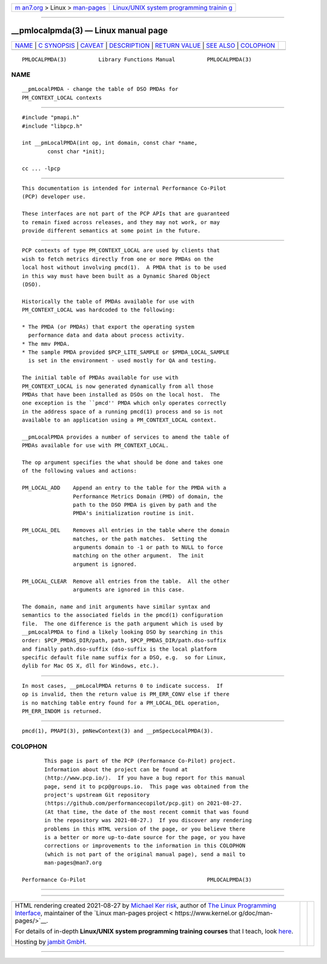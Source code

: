 .. container:: page-top

.. container:: nav-bar

   +----------------------------------+----------------------------------+
   | `m                               | `Linux/UNIX system programming   |
   | an7.org <../../../index.html>`__ | trainin                          |
   | > Linux >                        | g <http://man7.org/training/>`__ |
   | `man-pages <../index.html>`__    |                                  |
   +----------------------------------+----------------------------------+

--------------

\__pmlocalpmda(3) — Linux manual page
=====================================

+-----------------------------------+-----------------------------------+
| `NAME <#NAME>`__ \|               |                                   |
| `C SYNOPSIS <#C_SYNOPSIS>`__ \|   |                                   |
| `CAVEAT <#CAVEAT>`__ \|           |                                   |
| `DESCRIPTION <#DESCRIPTION>`__ \| |                                   |
| `RETURN VALUE <#RETURN_VALUE>`__  |                                   |
| \| `SEE ALSO <#SEE_ALSO>`__ \|    |                                   |
| `COLOPHON <#COLOPHON>`__          |                                   |
+-----------------------------------+-----------------------------------+
| .. container:: man-search-box     |                                   |
+-----------------------------------+-----------------------------------+

::

   PMLOCALPMDA(3)          Library Functions Manual          PMLOCALPMDA(3)

NAME
-------------------------------------------------

::

          __pmLocalPMDA - change the table of DSO PMDAs for
          PM_CONTEXT_LOCAL contexts


-------------------------------------------------------------

::

          #include "pmapi.h"
          #include "libpcp.h"

          int __pmLocalPMDA(int op, int domain, const char *name,
                  const char *init);

          cc ... -lpcp


-----------------------------------------------------

::

          This documentation is intended for internal Performance Co-Pilot
          (PCP) developer use.

          These interfaces are not part of the PCP APIs that are guaranteed
          to remain fixed across releases, and they may not work, or may
          provide different semantics at some point in the future.


---------------------------------------------------------------

::

          PCP contexts of type PM_CONTEXT_LOCAL are used by clients that
          wish to fetch metrics directly from one or more PMDAs on the
          local host without involving pmcd(1).  A PMDA that is to be used
          in this way must have been built as a Dynamic Shared Object
          (DSO).

          Historically the table of PMDAs available for use with
          PM_CONTEXT_LOCAL was hardcoded to the following:

          * The PMDA (or PMDAs) that export the operating system
            performance data and data about process activity.
          * The mmv PMDA.
          * The sample PMDA provided $PCP_LITE_SAMPLE or $PMDA_LOCAL_SAMPLE
            is set in the environment - used mostly for QA and testing.

          The initial table of PMDAs available for use with
          PM_CONTEXT_LOCAL is now generated dynamically from all those
          PMDAs that have been installed as DSOs on the local host.  The
          one exception is the ``pmcd'' PMDA which only operates correctly
          in the address space of a running pmcd(1) process and so is not
          available to an application using a PM_CONTEXT_LOCAL context.

          __pmLocalPMDA provides a number of services to amend the table of
          PMDAs available for use with PM_CONTEXT_LOCAL.

          The op argument specifies the what should be done and takes one
          of the following values and actions:

          PM_LOCAL_ADD    Append an entry to the table for the PMDA with a
                          Performance Metrics Domain (PMD) of domain, the
                          path to the DSO PMDA is given by path and the
                          PMDA's initialization routine is init.

          PM_LOCAL_DEL    Removes all entries in the table where the domain
                          matches, or the path matches.  Setting the
                          arguments domain to -1 or path to NULL to force
                          matching on the other argument.  The init
                          argument is ignored.

          PM_LOCAL_CLEAR  Remove all entries from the table.  All the other
                          arguments are ignored in this case.

          The domain, name and init arguments have similar syntax and
          semantics to the associated fields in the pmcd(1) configuration
          file.  The one difference is the path argument which is used by
          __pmLocalPMDA to find a likely looking DSO by searching in this
          order: $PCP_PMDAS_DIR/path, path, $PCP_PMDAS_DIR/path.dso-suffix
          and finally path.dso-suffix (dso-suffix is the local platform
          specific default file name suffix for a DSO, e.g.  so for Linux,
          dylib for Mac OS X, dll for Windows, etc.).


-----------------------------------------------------------------

::

          In most cases, __pmLocalPMDA returns 0 to indicate success.  If
          op is invalid, then the return value is PM_ERR_CONV else if there
          is no matching table entry found for a PM_LOCAL_DEL operation,
          PM_ERR_INDOM is returned.


---------------------------------------------------------

::

          pmcd(1), PMAPI(3), pmNewContext(3) and __pmSpecLocalPMDA(3).

COLOPHON
---------------------------------------------------------

::

          This page is part of the PCP (Performance Co-Pilot) project.
          Information about the project can be found at 
          ⟨http://www.pcp.io/⟩.  If you have a bug report for this manual
          page, send it to pcp@groups.io.  This page was obtained from the
          project's upstream Git repository
          ⟨https://github.com/performancecopilot/pcp.git⟩ on 2021-08-27.
          (At that time, the date of the most recent commit that was found
          in the repository was 2021-08-27.)  If you discover any rendering
          problems in this HTML version of the page, or you believe there
          is a better or more up-to-date source for the page, or you have
          corrections or improvements to the information in this COLOPHON
          (which is not part of the original manual page), send a mail to
          man-pages@man7.org

   Performance Co-Pilot                                      PMLOCALPMDA(3)

--------------

--------------

.. container:: footer

   +-----------------------+-----------------------+-----------------------+
   | HTML rendering        |                       | |Cover of TLPI|       |
   | created 2021-08-27 by |                       |                       |
   | `Michael              |                       |                       |
   | Ker                   |                       |                       |
   | risk <https://man7.or |                       |                       |
   | g/mtk/index.html>`__, |                       |                       |
   | author of `The Linux  |                       |                       |
   | Programming           |                       |                       |
   | Interface <https:     |                       |                       |
   | //man7.org/tlpi/>`__, |                       |                       |
   | maintainer of the     |                       |                       |
   | `Linux man-pages      |                       |                       |
   | project <             |                       |                       |
   | https://www.kernel.or |                       |                       |
   | g/doc/man-pages/>`__. |                       |                       |
   |                       |                       |                       |
   | For details of        |                       |                       |
   | in-depth **Linux/UNIX |                       |                       |
   | system programming    |                       |                       |
   | training courses**    |                       |                       |
   | that I teach, look    |                       |                       |
   | `here <https://ma     |                       |                       |
   | n7.org/training/>`__. |                       |                       |
   |                       |                       |                       |
   | Hosting by `jambit    |                       |                       |
   | GmbH                  |                       |                       |
   | <https://www.jambit.c |                       |                       |
   | om/index_en.html>`__. |                       |                       |
   +-----------------------+-----------------------+-----------------------+

--------------

.. container:: statcounter

   |Web Analytics Made Easy - StatCounter|

.. |Cover of TLPI| image:: https://man7.org/tlpi/cover/TLPI-front-cover-vsmall.png
   :target: https://man7.org/tlpi/
.. |Web Analytics Made Easy - StatCounter| image:: https://c.statcounter.com/7422636/0/9b6714ff/1/
   :class: statcounter
   :target: https://statcounter.com/
